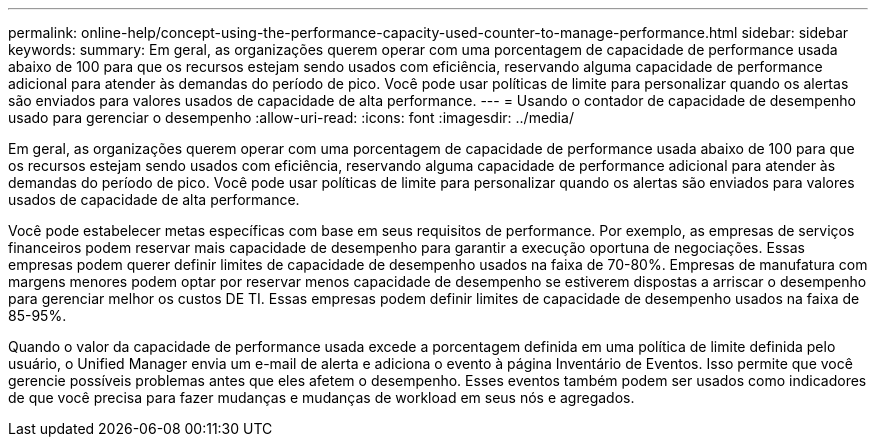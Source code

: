 ---
permalink: online-help/concept-using-the-performance-capacity-used-counter-to-manage-performance.html 
sidebar: sidebar 
keywords:  
summary: Em geral, as organizações querem operar com uma porcentagem de capacidade de performance usada abaixo de 100 para que os recursos estejam sendo usados com eficiência, reservando alguma capacidade de performance adicional para atender às demandas do período de pico. Você pode usar políticas de limite para personalizar quando os alertas são enviados para valores usados de capacidade de alta performance. 
---
= Usando o contador de capacidade de desempenho usado para gerenciar o desempenho
:allow-uri-read: 
:icons: font
:imagesdir: ../media/


[role="lead"]
Em geral, as organizações querem operar com uma porcentagem de capacidade de performance usada abaixo de 100 para que os recursos estejam sendo usados com eficiência, reservando alguma capacidade de performance adicional para atender às demandas do período de pico. Você pode usar políticas de limite para personalizar quando os alertas são enviados para valores usados de capacidade de alta performance.

Você pode estabelecer metas específicas com base em seus requisitos de performance. Por exemplo, as empresas de serviços financeiros podem reservar mais capacidade de desempenho para garantir a execução oportuna de negociações. Essas empresas podem querer definir limites de capacidade de desempenho usados na faixa de 70-80%. Empresas de manufatura com margens menores podem optar por reservar menos capacidade de desempenho se estiverem dispostas a arriscar o desempenho para gerenciar melhor os custos DE TI. Essas empresas podem definir limites de capacidade de desempenho usados na faixa de 85-95%.

Quando o valor da capacidade de performance usada excede a porcentagem definida em uma política de limite definida pelo usuário, o Unified Manager envia um e-mail de alerta e adiciona o evento à página Inventário de Eventos. Isso permite que você gerencie possíveis problemas antes que eles afetem o desempenho. Esses eventos também podem ser usados como indicadores de que você precisa para fazer mudanças e mudanças de workload em seus nós e agregados.
